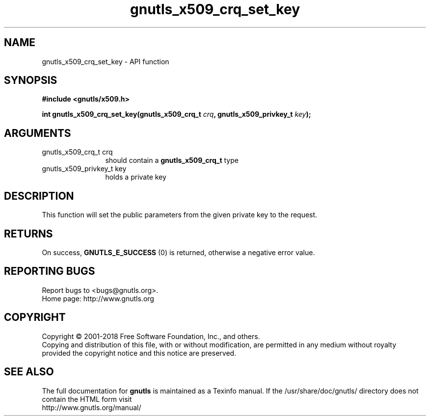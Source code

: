 .\" DO NOT MODIFY THIS FILE!  It was generated by gdoc.
.TH "gnutls_x509_crq_set_key" 3 "3.6.2" "gnutls" "gnutls"
.SH NAME
gnutls_x509_crq_set_key \- API function
.SH SYNOPSIS
.B #include <gnutls/x509.h>
.sp
.BI "int gnutls_x509_crq_set_key(gnutls_x509_crq_t " crq ", gnutls_x509_privkey_t " key ");"
.SH ARGUMENTS
.IP "gnutls_x509_crq_t crq" 12
should contain a \fBgnutls_x509_crq_t\fP type
.IP "gnutls_x509_privkey_t key" 12
holds a private key
.SH "DESCRIPTION"
This function will set the public parameters from the given private
key to the request.  
.SH "RETURNS"
On success, \fBGNUTLS_E_SUCCESS\fP (0) is returned, otherwise a
negative error value.
.SH "REPORTING BUGS"
Report bugs to <bugs@gnutls.org>.
.br
Home page: http://www.gnutls.org

.SH COPYRIGHT
Copyright \(co 2001-2018 Free Software Foundation, Inc., and others.
.br
Copying and distribution of this file, with or without modification,
are permitted in any medium without royalty provided the copyright
notice and this notice are preserved.
.SH "SEE ALSO"
The full documentation for
.B gnutls
is maintained as a Texinfo manual.
If the /usr/share/doc/gnutls/
directory does not contain the HTML form visit
.B
.IP http://www.gnutls.org/manual/
.PP
